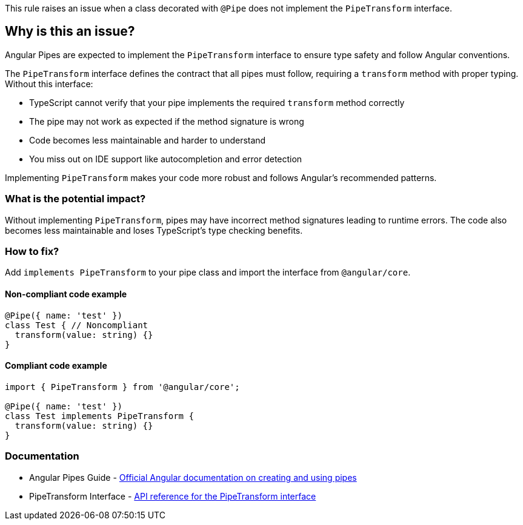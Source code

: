 This rule raises an issue when a class decorated with `@Pipe` does not implement the `PipeTransform` interface.

== Why is this an issue?

Angular Pipes are expected to implement the `PipeTransform` interface to ensure type safety and follow Angular conventions.

The `PipeTransform` interface defines the contract that all pipes must follow, requiring a `transform` method with proper typing. Without this interface:

* TypeScript cannot verify that your pipe implements the required `transform` method correctly
* The pipe may not work as expected if the method signature is wrong
* Code becomes less maintainable and harder to understand
* You miss out on IDE support like autocompletion and error detection

Implementing `PipeTransform` makes your code more robust and follows Angular's recommended patterns.

=== What is the potential impact?

Without implementing `PipeTransform`, pipes may have incorrect method signatures leading to runtime errors. The code also becomes less maintainable and loses TypeScript's type checking benefits.

=== How to fix?


Add `implements PipeTransform` to your pipe class and import the interface from `@angular/core`.

==== Non-compliant code example

[source,typescript,diff-id=1,diff-type=noncompliant]
----
@Pipe({ name: 'test' })
class Test { // Noncompliant
  transform(value: string) {}
}
----

==== Compliant code example

[source,typescript,diff-id=1,diff-type=compliant]
----
import { PipeTransform } from '@angular/core';

@Pipe({ name: 'test' })
class Test implements PipeTransform {
  transform(value: string) {}
}
----

=== Documentation

 * Angular Pipes Guide - https://angular.dev/guide/pipes[Official Angular documentation on creating and using pipes]
 * PipeTransform Interface - https://angular.dev/api/core/PipeTransform[API reference for the PipeTransform interface]

